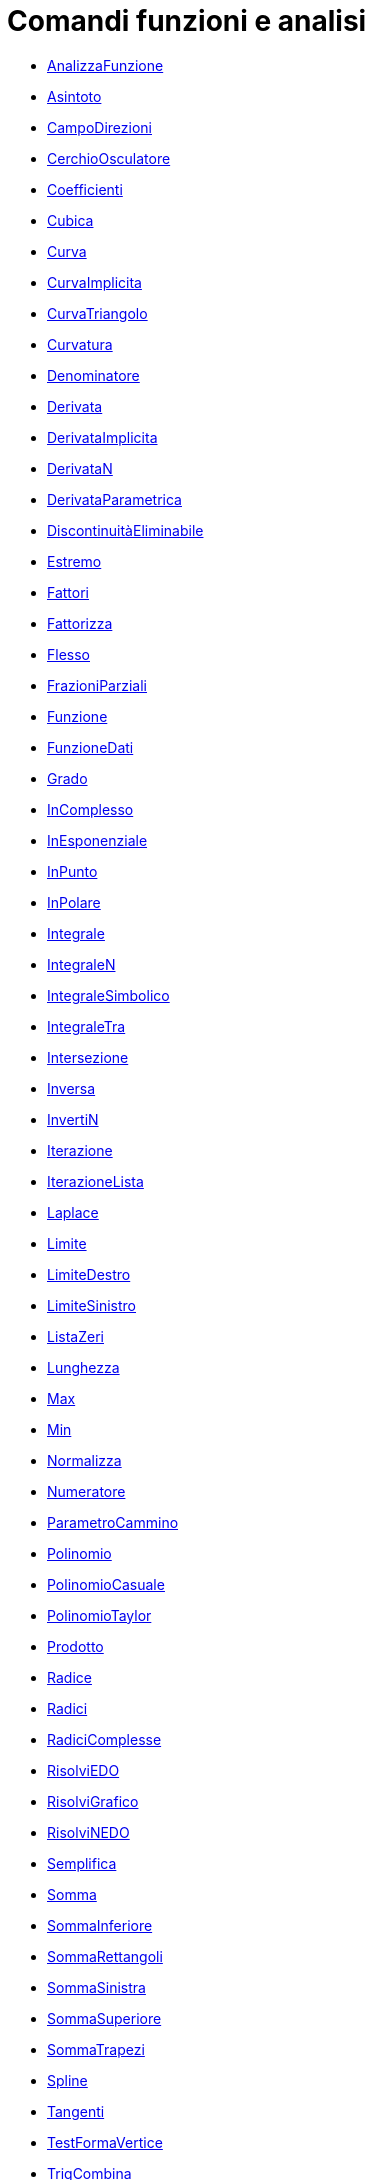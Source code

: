= Comandi funzioni e analisi
:page-en: commands/Functions_and_Calculus_Commands
ifdef::env-github[:imagesdir: /it/modules/ROOT/assets/images]

* xref:/commands/AnalizzaFunzione.adoc[AnalizzaFunzione]
* xref:/commands/Asintoto.adoc[Asintoto]
* xref:/commands/CampoDirezioni.adoc[CampoDirezioni]
* xref:/commands/CerchioOsculatore.adoc[CerchioOsculatore]
* xref:/commands/Coefficienti.adoc[Coefficienti]
* xref:/commands/Cubica.adoc[Cubica]
* xref:/commands/Curva.adoc[Curva]
* xref:/commands/CurvaImplicita.adoc[CurvaImplicita]
* xref:/commands/CurvaTriangolo.adoc[CurvaTriangolo]
* xref:/commands/Curvatura.adoc[Curvatura]
* xref:/commands/Denominatore.adoc[Denominatore]
* xref:/commands/Derivata.adoc[Derivata]
* xref:/commands/DerivataImplicita.adoc[DerivataImplicita]
* xref:/commands/DerivataN.adoc[DerivataN]
* xref:/commands/DerivataParametrica.adoc[DerivataParametrica]
* xref:/commands/DiscontinuitàEliminabile.adoc[DiscontinuitàEliminabile]
* xref:/commands/Estremo.adoc[Estremo]
* xref:/commands/Fattori.adoc[Fattori]
* xref:/commands/Fattorizza.adoc[Fattorizza]
* xref:/commands/Flesso.adoc[Flesso]
* xref:/commands/FrazioniParziali.adoc[FrazioniParziali]
* xref:/commands/Funzione.adoc[Funzione]
* xref:/commands/FunzioneDati.adoc[FunzioneDati]
* xref:/commands/Grado.adoc[Grado]
* xref:/commands/InComplesso.adoc[InComplesso]
* xref:/commands/InEsponenziale.adoc[InEsponenziale]
* xref:/commands/InPunto.adoc[InPunto]
* xref:/commands/InPolare.adoc[InPolare]
* xref:/commands/Integrale.adoc[Integrale]
* xref:/commands/IntegraleN.adoc[IntegraleN]
* xref:/commands/IntegraleSimbolico.adoc[IntegraleSimbolico]
* xref:/commands/IntegraleTra.adoc[IntegraleTra]
* xref:/commands/Intersezione.adoc[Intersezione]
* xref:/commands/Inversa.adoc[Inversa]
* xref:/commands/InvertiN.adoc[InvertiN]
* xref:/commands/Iterazione.adoc[Iterazione]
* xref:/commands/IterazioneLista.adoc[IterazioneLista]
* xref:/commands/Laplace.adoc[Laplace]
* xref:/commands/Limite.adoc[Limite]
* xref:/commands/LimiteDestro.adoc[LimiteDestro]
* xref:/commands/LimiteSinistro.adoc[LimiteSinistro]
* xref:/commands/ListaZeri.adoc[ListaZeri]
* xref:/commands/Lunghezza.adoc[Lunghezza]
* xref:/commands/Max.adoc[Max]
* xref:/commands/Min.adoc[Min]
* xref:/commands/Normalizza.adoc[Normalizza]
* xref:/commands/Numeratore.adoc[Numeratore]
* xref:/commands/ParametroCammino.adoc[ParametroCammino]
* xref:/commands/Polinomio.adoc[Polinomio]
* xref:/commands/PolinomioCasuale.adoc[PolinomioCasuale]
* xref:/commands/PolinomioTaylor.adoc[PolinomioTaylor]
* xref:/commands/Prodotto.adoc[Prodotto]
* xref:/commands/Radice.adoc[Radice]
* xref:/commands/Radici.adoc[Radici]
* xref:/commands/RadiciComplesse.adoc[RadiciComplesse]
* xref:/commands/RisolviEDO.adoc[RisolviEDO]
* xref:/commands/RisolviGrafico.adoc[RisolviGrafico]
* xref:/commands/RisolviNEDO.adoc[RisolviNEDO]
* xref:/commands/Semplifica.adoc[Semplifica]
* xref:/commands/Somma.adoc[Somma]
* xref:/commands/SommaInferiore.adoc[SommaInferiore]
* xref:/commands/SommaRettangoli.adoc[SommaRettangoli]
* xref:/commands/SommaSinistra.adoc[SommaSinistra]
* xref:/commands/SommaSuperiore.adoc[SommaSuperiore]
* xref:/commands/SommaTrapezi.adoc[SommaTrapezi]
* xref:/commands/Spline.adoc[Spline]
* xref:/commands/Tangenti.adoc[Tangenti]
* xref:/commands/TestFormaVertice.adoc[TestFormaVertice]
* xref:/commands/TrigCombina.adoc[TrigCombina]
* xref:/commands/TrigSemplifica.adoc[TrigSemplifica]
* xref:/commands/TrigSviluppa.adoc[TrigSviluppa]
* xref:/commands/VettoreCurvatura.adoc[VettoreCurvatura]
